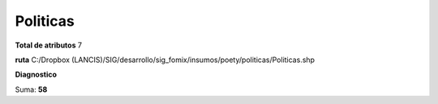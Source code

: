 Politicas
###########

**Total de atributos**
7

**ruta**
C:/Dropbox (LANCIS)/SIG/desarrollo/sig_fomix/insumos/poety/politicas/Politicas.shp

**Diagnostico**

.. csv-table:: Diagnostico
     :file: ./csv/diag_Politicas.csv
     :header-rows: 1

Suma: **58**
